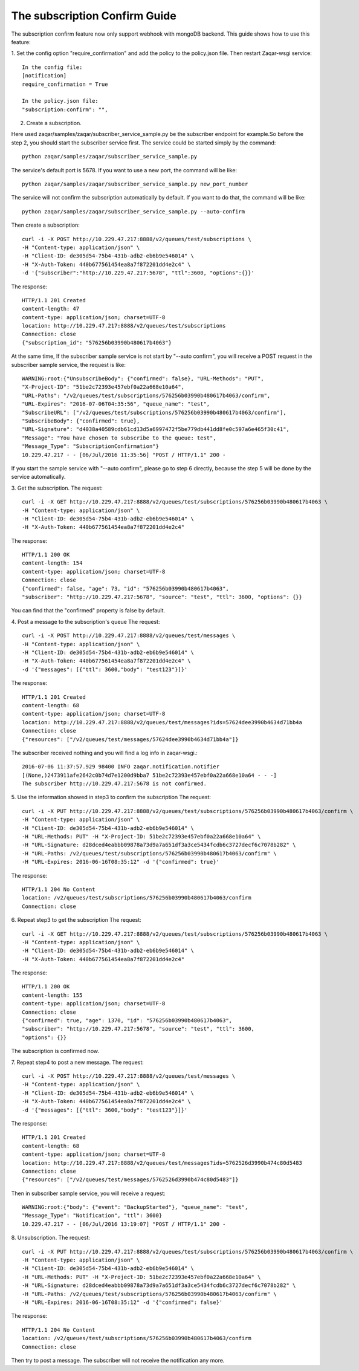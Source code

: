 ..
      Licensed under the Apache License, Version 2.0 (the "License"); you may
      not use this file except in compliance with the License. You may obtain
      a copy of the License at

          http://www.apache.org/licenses/LICENSE-2.0

      Unless required by applicable law or agreed to in writing, software
      distributed under the License is distributed on an "AS IS" BASIS, WITHOUT
      WARRANTIES OR CONDITIONS OF ANY KIND, either express or implied. See the
      License for the specific language governing permissions and limitations
      under the License.

==============================
The subscription Confirm Guide
==============================

The subscription confirm feature now only support webhook with mongoDB backend.
This guide shows how to use this feature:

1. Set the config option "require_confirmation" and add the policy to the
policy.json file. Then restart Zaqar-wsgi service::

    In the config file:
    [notification]
    require_confirmation = True

    In the policy.json file:
    "subscription:confirm": "",

2. Create a subscription.

Here used zaqar/samples/zaqar/subscriber_service_sample.py be the subscriber
endpoint for example.So before the step 2, you should start the subscriber
service first.
The service could be started simply by the command::

    python zaqar/samples/zaqar/subscriber_service_sample.py
The service's default port is 5678. If you want to use a new port, the command
will be like::

    python zaqar/samples/zaqar/subscriber_service_sample.py new_port_number
The service will not confirm the subscription automatically by default. If you
want to do that, the command will be like::

    python zaqar/samples/zaqar/subscriber_service_sample.py --auto-confirm

Then create a subscription::

    curl -i -X POST http://10.229.47.217:8888/v2/queues/test/subscriptions \
    -H "Content-type: application/json" \
    -H "Client-ID: de305d54-75b4-431b-adb2-eb6b9e546014" \
    -H "X-Auth-Token: 440b677561454ea8a7f872201dd4e2c4" \
    -d '{"subscriber":"http://10.229.47.217:5678", "ttl":3600, "options":{}}'

The response::

    HTTP/1.1 201 Created
    content-length: 47
    content-type: application/json; charset=UTF-8
    location: http://10.229.47.217:8888/v2/queues/test/subscriptions
    Connection: close
    {"subscription_id": "576256b03990b480617b4063"}

At the same time, If the subscriber sample service is not start by
"--auto confirm", you will receive a POST request in the subscriber sample
service, the request is like::

    WARNING:root:{"UnsubscribeBody": {"confirmed": false}, "URL-Methods": "PUT",
    "X-Project-ID": "51be2c72393e457ebf0a22a668e10a64",
    "URL-Paths": "/v2/queues/test/subscriptions/576256b03990b480617b4063/confirm",
    "URL-Expires": "2016-07-06T04:35:56", "queue_name": "test",
    "SubscribeURL": ["/v2/queues/test/subscriptions/576256b03990b480617b4063/confirm"],
    "SubscribeBody": {"confirmed": true},
    "URL-Signature": "d4038a40589cdb61cd13d5a6997472f5be779db441dd8fe0c597a6e465f30c41",
    "Message": "You have chosen to subscribe to the queue: test",
    "Message_Type": "SubscriptionConfirmation"}
    10.229.47.217 - - [06/Jul/2016 11:35:56] "POST / HTTP/1.1" 200 -
If you start the sample service with "--auto confirm", please go to step 6
directly, because the step 5 will be done by the service automatically.

3. Get the subscription.
The request::

    curl -i -X GET http://10.229.47.217:8888/v2/queues/test/subscriptions/576256b03990b480617b4063 \
    -H "Content-type: application/json" \
    -H "Client-ID: de305d54-75b4-431b-adb2-eb6b9e546014" \
    -H "X-Auth-Token: 440b677561454ea8a7f872201dd4e2c4"

The response::

    HTTP/1.1 200 OK
    content-length: 154
    content-type: application/json; charset=UTF-8
    Connection: close
    {"confirmed": false, "age": 73, "id": "576256b03990b480617b4063",
    "subscriber": "http://10.229.47.217:5678", "source": "test", "ttl": 3600, "options": {}}

You can find that the "confirmed" property is false by default.

4. Post a message to the subscription's queue
The request::

    curl -i -X POST http://10.229.47.217:8888/v2/queues/test/messages \
    -H "Content-type: application/json" \
    -H "Client-ID: de305d54-75b4-431b-adb2-eb6b9e546014" \
    -H "X-Auth-Token: 440b677561454ea8a7f872201dd4e2c4" \
    -d '{"messages": [{"ttl": 3600,"body": "test123"}]}'

The response::

    HTTP/1.1 201 Created
    content-length: 68
    content-type: application/json; charset=UTF-8
    location: http://10.229.47.217:8888/v2/queues/test/messages?ids=57624dee3990b4634d71bb4a
    Connection: close
    {"resources": ["/v2/queues/test/messages/57624dee3990b4634d71bb4a"]}

The subscriber received nothing and you will find a log info in zaqar-wsgi.::

    2016-07-06 11:37:57.929 98400 INFO zaqar.notification.notifier
    [(None,)2473911afe2642c0b74d7e1200d9bba7 51be2c72393e457ebf0a22a668e10a64 - - -]
    The subscriber http://10.229.47.217:5678 is not confirmed.

5. Use the information showed in step3 to confirm the subscription
The request::

    curl -i -X PUT http://10.229.47.217:8888/v2/queues/test/subscriptions/576256b03990b480617b4063/confirm \
    -H "Content-type: application/json" \
    -H "Client-ID: de305d54-75b4-431b-adb2-eb6b9e546014" \
    -H "URL-Methods: PUT" -H "X-Project-ID: 51be2c72393e457ebf0a22a668e10a64" \
    -H "URL-Signature: d28dced4eabbb09878a73d9a7a651df3a3ce5434fcdb6c3727decf6c7078b282" \
    -H "URL-Paths: /v2/queues/test/subscriptions/576256b03990b480617b4063/confirm" \
    -H "URL-Expires: 2016-06-16T08:35:12" -d '{"confirmed": true}'

The response::

    HTTP/1.1 204 No Content
    location: /v2/queues/test/subscriptions/576256b03990b480617b4063/confirm
    Connection: close

6. Repeat step3 to get the subscription
The request::

    curl -i -X GET http://10.229.47.217:8888/v2/queues/test/subscriptions/576256b03990b480617b4063 \
    -H "Content-type: application/json" \
    -H "Client-ID: de305d54-75b4-431b-adb2-eb6b9e546014" \
    -H "X-Auth-Token: 440b677561454ea8a7f872201dd4e2c4"

The response::

    HTTP/1.1 200 OK
    content-length: 155
    content-type: application/json; charset=UTF-8
    Connection: close
    {"confirmed": true, "age": 1370, "id": "576256b03990b480617b4063",
    "subscriber": "http://10.229.47.217:5678", "source": "test", "ttl": 3600,
    "options": {}}

The subscription is confirmed now.

7. Repeat step4 to post a new message.
The request::

    curl -i -X POST http://10.229.47.217:8888/v2/queues/test/messages \
    -H "Content-type: application/json" \
    -H "Client-ID: de305d54-75b4-431b-adb2-eb6b9e546014" \
    -H "X-Auth-Token: 440b677561454ea8a7f872201dd4e2c4" \
    -d '{"messages": [{"ttl": 3600,"body": "test123"}]}'

The response::

    HTTP/1.1 201 Created
    content-length: 68
    content-type: application/json; charset=UTF-8
    location: http://10.229.47.217:8888/v2/queues/test/messages?ids=5762526d3990b474c80d5483
    Connection: close
    {"resources": ["/v2/queues/test/messages/5762526d3990b474c80d5483"]}

Then in subscriber sample service, you will receive a request::

    WARNING:root:{"body": {"event": "BackupStarted"}, "queue_name": "test",
    "Message_Type": "Notification", "ttl": 3600}
    10.229.47.217 - - [06/Jul/2016 13:19:07] "POST / HTTP/1.1" 200 -

8. Unsubscription.
The request::

    curl -i -X PUT http://10.229.47.217:8888/v2/queues/test/subscriptions/576256b03990b480617b4063/confirm \
    -H "Content-type: application/json" \
    -H "Client-ID: de305d54-75b4-431b-adb2-eb6b9e546014" \
    -H "URL-Methods: PUT" -H "X-Project-ID: 51be2c72393e457ebf0a22a668e10a64" \
    -H "URL-Signature: d28dced4eabbb09878a73d9a7a651df3a3ce5434fcdb6c3727decf6c7078b282" \
    -H "URL-Paths: /v2/queues/test/subscriptions/576256b03990b480617b4063/confirm" \
    -H "URL-Expires: 2016-06-16T08:35:12" -d '{"confirmed": false}'

The response::

    HTTP/1.1 204 No Content
    location: /v2/queues/test/subscriptions/576256b03990b480617b4063/confirm
    Connection: close

Then try to post a message. The subscriber will not receive the notification
any more.
